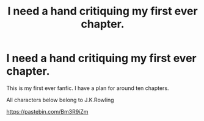 #+TITLE: I need a hand critiquing my first ever chapter.

* I need a hand critiquing my first ever chapter.
:PROPERTIES:
:Author: Boredprivateperson
:Score: 1
:DateUnix: 1562829836.0
:DateShort: 2019-Jul-11
:FlairText: Self-Promotion
:END:
This is my first ever fanfic. I have a plan for around ten chapters.

All characters below belong to J.K.Rowling

[[https://pastebin.com/Bm3R9iZm]]

